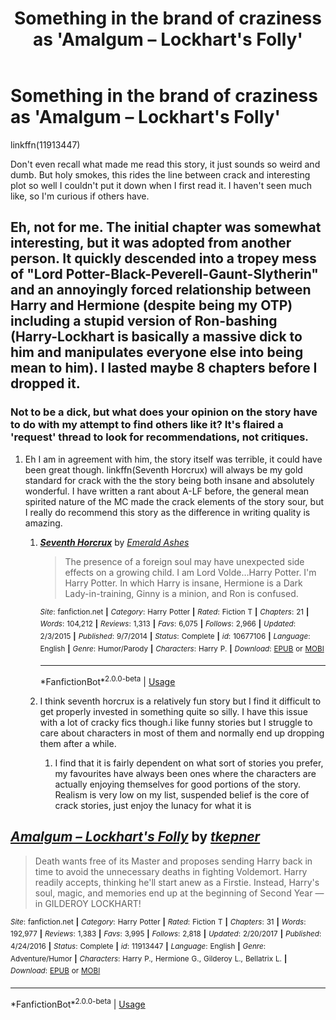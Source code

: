 #+TITLE: Something in the brand of craziness as 'Amalgum – Lockhart's Folly'

* Something in the brand of craziness as 'Amalgum – Lockhart's Folly'
:PROPERTIES:
:Author: heff17
:Score: 9
:DateUnix: 1526860500.0
:DateShort: 2018-May-21
:FlairText: Request
:END:
linkffn(11913447)

Don't even recall what made me read this story, it just sounds so weird and dumb. But holy smokes, this rides the line between crack and interesting plot so well I couldn't put it down when I first read it. I haven't seen much like, so I'm curious if others have.


** Eh, not for me. The initial chapter was somewhat interesting, but it was adopted from another person. It quickly descended into a tropey mess of "Lord Potter-Black-Peverell-Gaunt-Slytherin" and an annoyingly forced relationship between Harry and Hermione (despite being my OTP) including a stupid version of Ron-bashing (Harry-Lockhart is basically a massive dick to him and manipulates everyone else into being mean to him). I lasted maybe 8 chapters before I dropped it.
:PROPERTIES:
:Author: MindForgedManacle
:Score: 10
:DateUnix: 1526861328.0
:DateShort: 2018-May-21
:END:

*** Not to be a dick, but what does your opinion on the story have to do with my attempt to find others like it? It's flaired a 'request' thread to look for recommendations, not critiques.
:PROPERTIES:
:Author: heff17
:Score: 17
:DateUnix: 1526863380.0
:DateShort: 2018-May-21
:END:

**** Eh I am in agreement with him, the story itself was terrible, it could have been great though. linkffn(Seventh Horcrux) will always be my gold standard for crack with the the story being both insane and absolutely wonderful. I have written a rant about A-LF before, the general mean spirited nature of the MC made the crack elements of the story sour, but I really do recommend this story as the difference in writing quality is amazing.
:PROPERTIES:
:Author: smurph26
:Score: 11
:DateUnix: 1526866230.0
:DateShort: 2018-May-21
:END:

***** [[https://www.fanfiction.net/s/10677106/1/][*/Seventh Horcrux/*]] by [[https://www.fanfiction.net/u/4112736/Emerald-Ashes][/Emerald Ashes/]]

#+begin_quote
  The presence of a foreign soul may have unexpected side effects on a growing child. I am Lord Volde...Harry Potter. I'm Harry Potter. In which Harry is insane, Hermione is a Dark Lady-in-training, Ginny is a minion, and Ron is confused.
#+end_quote

^{/Site/:} ^{fanfiction.net} ^{*|*} ^{/Category/:} ^{Harry} ^{Potter} ^{*|*} ^{/Rated/:} ^{Fiction} ^{T} ^{*|*} ^{/Chapters/:} ^{21} ^{*|*} ^{/Words/:} ^{104,212} ^{*|*} ^{/Reviews/:} ^{1,313} ^{*|*} ^{/Favs/:} ^{6,075} ^{*|*} ^{/Follows/:} ^{2,966} ^{*|*} ^{/Updated/:} ^{2/3/2015} ^{*|*} ^{/Published/:} ^{9/7/2014} ^{*|*} ^{/Status/:} ^{Complete} ^{*|*} ^{/id/:} ^{10677106} ^{*|*} ^{/Language/:} ^{English} ^{*|*} ^{/Genre/:} ^{Humor/Parody} ^{*|*} ^{/Characters/:} ^{Harry} ^{P.} ^{*|*} ^{/Download/:} ^{[[http://www.ff2ebook.com/old/ffn-bot/index.php?id=10677106&source=ff&filetype=epub][EPUB]]} ^{or} ^{[[http://www.ff2ebook.com/old/ffn-bot/index.php?id=10677106&source=ff&filetype=mobi][MOBI]]}

--------------

*FanfictionBot*^{2.0.0-beta} | [[https://github.com/tusing/reddit-ffn-bot/wiki/Usage][Usage]]
:PROPERTIES:
:Author: FanfictionBot
:Score: 1
:DateUnix: 1526866237.0
:DateShort: 2018-May-21
:END:


***** I think seventh horcrux is a relatively fun story but I find it difficult to get properly invested in something quite so silly. I have this issue with a lot of cracky fics though.i like funny stories but I struggle to care about characters in most of them and normally end up dropping them after a while.
:PROPERTIES:
:Author: demonofthefall7537
:Score: 1
:DateUnix: 1526892595.0
:DateShort: 2018-May-21
:END:

****** I find that it is fairly dependent on what sort of stories you prefer, my favourites have always been ones where the characters are actually enjoying themselves for good portions of the story. Realism is very low on my list, suspended belief is the core of crack stories, just enjoy the lunacy for what it is
:PROPERTIES:
:Author: smurph26
:Score: 1
:DateUnix: 1526897726.0
:DateShort: 2018-May-21
:END:


** [[https://www.fanfiction.net/s/11913447/1/][*/Amalgum -- Lockhart's Folly/*]] by [[https://www.fanfiction.net/u/5362799/tkepner][/tkepner/]]

#+begin_quote
  Death wants free of its Master and proposes sending Harry back in time to avoid the unnecessary deaths in fighting Voldemort. Harry readily accepts, thinking he'll start anew as a Firstie. Instead, Harry's soul, magic, and memories end up at the beginning of Second Year --- in GILDEROY LOCKHART!
#+end_quote

^{/Site/:} ^{fanfiction.net} ^{*|*} ^{/Category/:} ^{Harry} ^{Potter} ^{*|*} ^{/Rated/:} ^{Fiction} ^{T} ^{*|*} ^{/Chapters/:} ^{31} ^{*|*} ^{/Words/:} ^{192,977} ^{*|*} ^{/Reviews/:} ^{1,383} ^{*|*} ^{/Favs/:} ^{3,995} ^{*|*} ^{/Follows/:} ^{2,818} ^{*|*} ^{/Updated/:} ^{2/20/2017} ^{*|*} ^{/Published/:} ^{4/24/2016} ^{*|*} ^{/Status/:} ^{Complete} ^{*|*} ^{/id/:} ^{11913447} ^{*|*} ^{/Language/:} ^{English} ^{*|*} ^{/Genre/:} ^{Adventure/Humor} ^{*|*} ^{/Characters/:} ^{Harry} ^{P.,} ^{Hermione} ^{G.,} ^{Gilderoy} ^{L.,} ^{Bellatrix} ^{L.} ^{*|*} ^{/Download/:} ^{[[http://www.ff2ebook.com/old/ffn-bot/index.php?id=11913447&source=ff&filetype=epub][EPUB]]} ^{or} ^{[[http://www.ff2ebook.com/old/ffn-bot/index.php?id=11913447&source=ff&filetype=mobi][MOBI]]}

--------------

*FanfictionBot*^{2.0.0-beta} | [[https://github.com/tusing/reddit-ffn-bot/wiki/Usage][Usage]]
:PROPERTIES:
:Author: FanfictionBot
:Score: 1
:DateUnix: 1526860506.0
:DateShort: 2018-May-21
:END:
